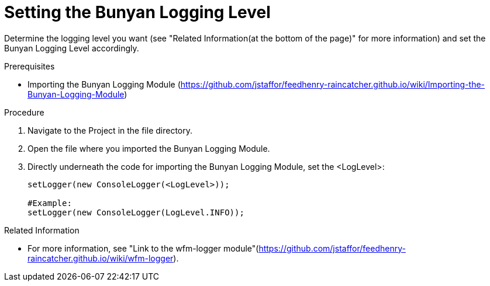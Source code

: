 [[setting-the-bunyan-logging-level]]
= Setting the Bunyan Logging Level

Determine the logging level you want (see "Related Information(at the bottom of the page)" for more information) and set the Bunyan Logging Level accordingly.

.Prerequisites

* Importing the Bunyan Logging Module (https://github.com/jstaffor/feedhenry-raincatcher.github.io/wiki/Importing-the-Bunyan-Logging-Module)

.Procedure

. Navigate to the Project in the file directory.

. Open the file where you imported the Bunyan Logging Module.

. Directly underneath the code for importing the Bunyan Logging Module, set the <LogLevel>:
+
[source,json]
----
setLogger(new ConsoleLogger(<LogLevel>));

#Example:
setLogger(new ConsoleLogger(LogLevel.INFO));
----

.Related Information

* For more information, see "Link to the wfm-logger module"(https://github.com/jstaffor/feedhenry-raincatcher.github.io/wiki/wfm-logger).

